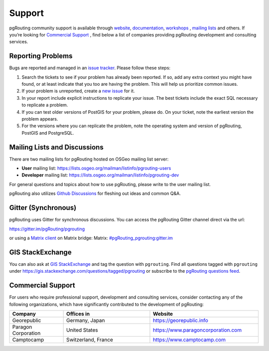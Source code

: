 ..
   ****************************************************************************
    pgRouting Website
    Copyright(c) pgRouting Contributors

    This documentation is licensed under a Creative Commons Attribution-Share
    Alike 3.0 License: https://creativecommons.org/licenses/by-sa/3.0/
   ****************************************************************************

Support
===============================================================================

pgRouting community support is available through `website
<https://www.pgrouting.org>`_, `documentation <https://docs.pgrouting.org>`_,
`workshops <https://workshop.pgrouting.org>`_ , `mailing lists
<https://pgrouting.org/development.html#mailing-lists>`_ and others. If you’re
looking for `Commercial Support`_ , find below a list of
companies providing pgRouting development and consulting services.


Reporting Problems
-------------------------------------------------------------------------------

Bugs are reported and managed in an `issue tracker <https://github.com/pgrouting/pgrouting/issues>`_. Please follow these steps:

1. Search the tickets to see if your problem has already been reported. If so, add any extra context you might have found, or at least indicate that you too are having the problem. This will help us prioritize common issues.
2. If your problem is unreported, create a `new issue <https://github.com/pgRouting/pgrouting/issues/new>`_ for it.
3. In your report include explicit instructions to replicate your issue. The best tickets include the exact SQL necessary to replicate a problem.
4. If you can test older versions of PostGIS for your problem, please do. On your ticket, note the earliest version the problem appears.
5. For the versions where you can replicate the problem, note the operating system and version of pgRouting, PostGIS and PostgreSQL.


Mailing Lists and Discussions
----------------------------------------------

There are two mailing lists for pgRouting hosted on OSGeo mailing list server:

* **User** mailing list: https://lists.osgeo.org/mailman/listinfo/pgrouting-users
* **Developer** mailing list: https://lists.osgeo.org/mailman/listinfo/pgrouting-dev

For general questions and topics about how to use pgRouting, please write to the user mailing list.

pgRouting also utilizes `Github Discussions <https://github.com/pgRouting/pgrouting/discussions>`_ for fleshing out ideas and common Q&A.

Gitter (Synchronous)
-----------------------
pgRouting uses Gitter for synchronous discussions.
You can access the pgRouting Gitter channel direct via the url:

https://gitter.im/pgRouting/pgrouting

or using a `Matrix client <https://matrix.org/clients/>`_ on Matrix bridge:
Matrix: `#pgRouting_pgrouting:gitter.im <https://matrix.to/#/#pgRouting_pgrouting:gitter.im>`_


GIS StackExchange
------------------
You can also ask at `GIS StackExchange <https://gis.stackexchange.com/>`_ and tag the question with ``pgrouting``. Find all questions tagged with ``pgrouting`` under https://gis.stackexchange.com/questions/tagged/pgrouting or subscribe to the `pgRouting questions feed <https://gis.stackexchange.com/feeds/tag?tagnames=pgrouting&sort=newest>`_.


Commercial Support
-------------------------------------------------------------------------------

For users who require professional support, development and consulting services, consider contacting any of the following organizations, which have significantly contributed to the development of pgRouting:

.. list-table::
   :widths: 100 160 200

   * - **Company**
     - **Offices in**
     - **Website**
   * - Georepublic
     - Germany, Japan
     - https://georepublic.info
   * - Paragon Corporation
     - United States
     - https://www.paragoncorporation.com
   * - Camptocamp
     - Switzerland, France
     - https://www.camptocamp.com
